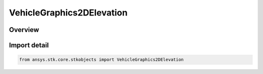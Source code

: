 VehicleGraphics2DElevation
==========================

.. py:class:: ansys.stk.core.stkobjects.VehicleGraphics2DElevation

   IntEnum


.. py:currentmodule:: VehicleGraphics2DElevation

Overview
--------

.. tab-set::

    .. tab-item:: Members
        
        .. list-table::
            :header-rows: 0
            :widths: auto

            * - :py:attr:`~UNKNOWN`
              - Unknown.

            * - :py:attr:`~ELEVATION_GROUND_ELEVATION`
              - Ground elevation.

            * - :py:attr:`~ELEVATION_SWATH_HALF_WIDTH`
              - Swath half width.

            * - :py:attr:`~ELEVATION_VEHICLE_HALF_ANGLE`
              - Vehicle half angle.

            * - :py:attr:`~ELEVATION_GROUND_ELEVATION_ENVELOPE`
              - Vehicle ground elevation envelope.

            * - :py:attr:`~ELEVATION_VEHICLE_HALF_ANGLE_ENVELOPE`
              - Vehicle half angle envelope.


Import detail
-------------

.. code-block:: python

    from ansys.stk.core.stkobjects import VehicleGraphics2DElevation


